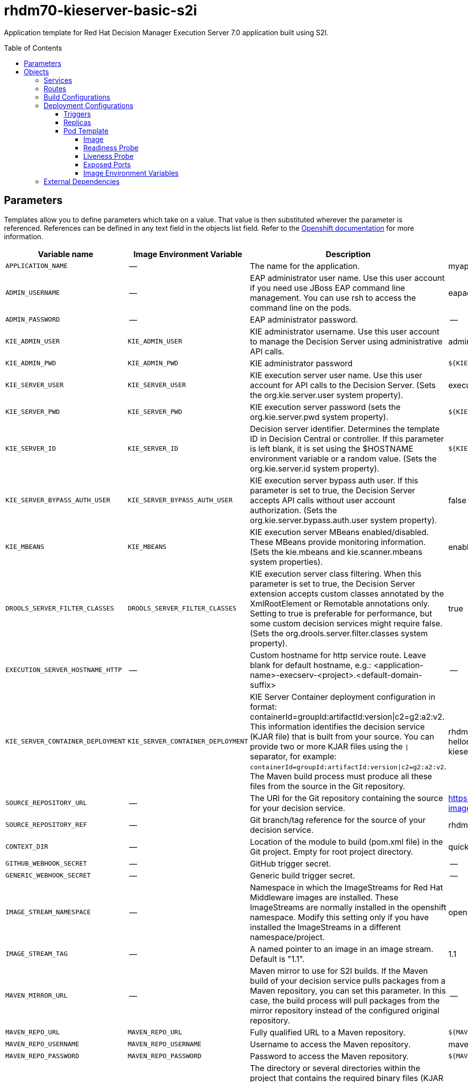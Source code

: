 ////
    AUTOGENERATED FILE - this file was generated via ./tools/gen_template_docs.py.
    Changes to .adoc or HTML files may be overwritten! Please change the
    generator or the input template (./*.in)
////
= rhdm70-kieserver-basic-s2i
:toc:
:toc-placement!:
:toclevels: 5

Application template for Red Hat Decision Manager Execution Server 7.0 application built using S2I.

toc::[]


== Parameters

Templates allow you to define parameters which take on a value. That value is then substituted wherever the parameter is referenced.
References can be defined in any text field in the objects list field. Refer to the
https://docs.openshift.org/latest/architecture/core_concepts/templates.html#parameters[Openshift documentation] for more information.

|=======================================================================
|Variable name |Image Environment Variable |Description |Example value |Required

|`APPLICATION_NAME` | -- | The name for the application. | myapp | True
|`ADMIN_USERNAME` | -- | EAP administrator user name. Use this user account if you need use JBoss EAP command line management. You can use rsh to access the command line on the pods. | eapadmin | False
|`ADMIN_PASSWORD` | -- | EAP administrator password. | -- | False
|`KIE_ADMIN_USER` | `KIE_ADMIN_USER` | KIE administrator username. Use this user account to manage the Decision Server using administrative API calls. | adminUser | False
|`KIE_ADMIN_PWD` | `KIE_ADMIN_PWD` | KIE administrator password | `${KIE_ADMIN_PWD}` | False
|`KIE_SERVER_USER` | `KIE_SERVER_USER` | KIE execution server user name. Use this user account for API calls to the Decision Server. (Sets the org.kie.server.user system property). | executionUser | False
|`KIE_SERVER_PWD` | `KIE_SERVER_PWD` | KIE execution server password (sets the org.kie.server.pwd system property). | `${KIE_SERVER_PWD}` | False
|`KIE_SERVER_ID` | `KIE_SERVER_ID` | Decision server identifier. Determines the template ID in Decision Central or controller. If this parameter is left blank, it is set using the $HOSTNAME environment variable or a random value. (Sets the org.kie.server.id system property). | `${KIE_SERVER_ID}` | False
|`KIE_SERVER_BYPASS_AUTH_USER` | `KIE_SERVER_BYPASS_AUTH_USER` | KIE execution server bypass auth user. If this parameter is set to true, the Decision Server accepts API calls without user account authorization. (Sets the org.kie.server.bypass.auth.user system property). | false | False
|`KIE_MBEANS` | `KIE_MBEANS` | KIE execution server MBeans enabled/disabled. These MBeans provide monitoring information. (Sets the kie.mbeans and kie.scanner.mbeans system properties). | enabled | False
|`DROOLS_SERVER_FILTER_CLASSES` | `DROOLS_SERVER_FILTER_CLASSES` | KIE execution server class filtering. When this parameter is set to true, the Decision Server extension accepts custom classes annotated by the XmlRootElement or Remotable annotations only. Setting to true is preferable for performance, but some custom decision services might require false. (Sets the org.drools.server.filter.classes system property). | true | False
|`EXECUTION_SERVER_HOSTNAME_HTTP` | -- | Custom hostname for http service route.  Leave blank for default hostname, e.g.: <application-name>-execserv-<project>.<default-domain-suffix> | -- | False
|`KIE_SERVER_CONTAINER_DEPLOYMENT` | `KIE_SERVER_CONTAINER_DEPLOYMENT` | KIE Server Container deployment configuration in format: containerId=groupId:artifactId:version\|c2=g2:a2:v2. This information identifies the decision service (KJAR file) that is built from your source. You can provide two or more KJAR files using the `\|` separator, for example: `containerId=groupId:artifactId:version\|c2=g2:a2:v2`. The Maven build process must produce all these files from the source in the Git repository. | rhdm-kieserver-hellorules=org.openshift.quickstarts:rhdm-kieserver-hellorules:1.4.0-SNAPSHOT | False
|`SOURCE_REPOSITORY_URL` | -- | The URI for the Git repository containing the source for your decision service. | https://github.com/jboss-container-images/rhdm-7-openshift-image.git | True
|`SOURCE_REPOSITORY_REF` | -- | Git branch/tag reference for the source of your decision service. | rhdm70-dev | False
|`CONTEXT_DIR` | -- | Location of the module to build (pom.xml file) in the Git project. Empty for root project directory. | quickstarts/hello-rules/hellorules | False
|`GITHUB_WEBHOOK_SECRET` | -- | GitHub trigger secret. | -- | True
|`GENERIC_WEBHOOK_SECRET` | -- | Generic build trigger secret. | -- | True
|`IMAGE_STREAM_NAMESPACE` | -- | Namespace in which the ImageStreams for Red Hat Middleware images are installed. These ImageStreams are normally installed in the openshift namespace. Modify this setting only if you have installed the ImageStreams in a different namespace/project. | openshift | True
|`IMAGE_STREAM_TAG` | -- | A named pointer to an image in an image stream. Default is "1.1". | 1.1 | False
|`MAVEN_MIRROR_URL` | -- | Maven mirror to use for S2I builds. If the Maven build of your decision service pulls packages from a Maven repository, you can set this parameter. In this case, the build process will pull packages from the mirror repository instead of the configured original repository. | -- | False
|`MAVEN_REPO_URL` | `MAVEN_REPO_URL` | Fully qualified URL to a Maven repository. | `${MAVEN_REPO_URL}` | False
|`MAVEN_REPO_USERNAME` | `MAVEN_REPO_USERNAME` | Username to access the Maven repository. | mavenUser | True
|`MAVEN_REPO_PASSWORD` | `MAVEN_REPO_PASSWORD` | Password to access the Maven repository. | `${MAVEN_REPO_PASSWORD}` | ?
|`ARTIFACT_DIR` | -- | The directory or several directories within the project that contains the required binary files (KJAR files and any other necessary files) after a successful Maven build. Files from the artefact directory are copied into the deployment folder. Use a comma (,) to separate multiple directories. If this parameter is not specified, all archives in /target are copied. | -- | False
|`KIE_SERVER_MGMT_DISABLED` | `KIE_SERVER_MGMT_DISABLED` | Disable management api and don't allow KIE containers to be deployed/undeployed or started/stopped sets the property org.kie.server.mgmt.api.disabled to true. | true | True
|`KIE_SERVER_STARTUP_STRATEGY` | `KIE_SERVER_STARTUP_STRATEGY` | When set to LocalContainersStartupStrategy, allows KIE server to start up and function with local config, even when a controller is configured and unavailable | LocalContainersStartupStrategy | True
|`EXCECUTION_SERVER_MEMORY_LIMIT` | -- | Execution Server Container memory limit | 1Gi | False
|=======================================================================



== Objects

The CLI supports various object types. A list of these object types as well as their abbreviations
can be found in the https://docs.openshift.org/latest/cli_reference/basic_cli_operations.html#object-types[Openshift documentation].


=== Services

A service is an abstraction which defines a logical set of pods and a policy by which to access them. Refer to the
https://cloud.google.com/container-engine/docs/services/[container-engine documentation] for more information.

|=============
|Service        |Port  |Name | Description

.1+| `${APPLICATION_NAME}-kieserver`
|8080 | --
.1+| The execution server web server's http port.
|=============



=== Routes

A route is a way to expose a service by giving it an externally-reachable hostname such as `www.example.com`. A defined route and the endpoints
identified by its service can be consumed by a router to provide named connectivity from external clients to your applications. Each route consists
of a route name, service selector, and (optionally) security configuration. Refer to the
https://docs.openshift.com/enterprise/3.0/architecture/core_concepts/routes.html[Openshift documentation] for more information.

|=============
| Service    | Security | Hostname

|`${APPLICATION_NAME}-kieserver-http` | none | `${EXECUTION_SERVER_HOSTNAME_HTTP}`
|=============



=== Build Configurations

A `buildConfig` describes a single build definition and a set of triggers for when a new build should be created.
A `buildConfig` is a REST object, which can be used in a POST to the API server to create a new instance. Refer to
the https://docs.openshift.com/enterprise/3.0/dev_guide/builds.html#defining-a-buildconfig[Openshift documentation]
for more information.

|=============
| S2I image  | link | Build output | BuildTriggers and Settings

|rhdm70-kieserver-openshift:1.1 |  link:../../../kieserver/image.yaml[`rhdm-7/rhdm70-kieserver-openshift`] | `${APPLICATION_NAME}-kieserver:latest` | GitHub, Generic, ImageChange, ConfigChange
|=============


=== Deployment Configurations

A deployment in OpenShift is a replication controller based on a user defined template called a deployment configuration. Deployments are created manually or in response to triggered events.
Refer to the https://docs.openshift.com/enterprise/3.0/dev_guide/deployments.html#creating-a-deployment-configuration[Openshift documentation] for more information.


==== Triggers

A trigger drives the creation of new deployments in response to events, both inside and outside OpenShift. Refer to the
https://access.redhat.com/beta/documentation/en/openshift-enterprise-30-developer-guide#triggers[Openshift documentation] for more information.

|============
|Deployment | Triggers

|`${APPLICATION_NAME}-kieserver` | ImageChange
|============



==== Replicas

A replication controller ensures that a specified number of pod "replicas" are running at any one time.
If there are too many, the replication controller kills some pods. If there are too few, it starts more.
Refer to the https://cloud.google.com/container-engine/docs/replicationcontrollers/[container-engine documentation]
for more information.

|============
|Deployment | Replicas

|`${APPLICATION_NAME}-kieserver` | 1
|============


==== Pod Template




===== Image

|============
|Deployment | Image

|`${APPLICATION_NAME}-kieserver` | `${APPLICATION_NAME}-kieserver`
|============



===== Readiness Probe


.${APPLICATION_NAME}-kieserver
----
/bin/bash -c /opt/eap/bin/readinessProbe.sh
----




===== Liveness Probe


.${APPLICATION_NAME}-kieserver
----
/bin/bash -c /opt/eap/bin/readinessProbe.sh
----




===== Exposed Ports

|=============
|Deployments | Name  | Port  | Protocol

.2+| `${APPLICATION_NAME}-kieserver`
|jolokia | 8778 | `TCP`
|http | 8080 | `TCP`
|=============



===== Image Environment Variables

|=======================================================================
|Deployment |Variable name |Description |Example value

.15+| `${APPLICATION_NAME}-kieserver`
|`DROOLS_SERVER_FILTER_CLASSES` | KIE execution server class filtering. When this parameter is set to true, the Decision Server extension accepts custom classes annotated by the XmlRootElement or Remotable annotations only. Setting to true is preferable for performance, but some custom decision services might require false. (Sets the org.drools.server.filter.classes system property). | `${DROOLS_SERVER_FILTER_CLASSES}`
|`KIE_ADMIN_PWD` | KIE administrator password | `${KIE_ADMIN_PWD}`
|`KIE_ADMIN_USER` | KIE administrator username. Use this user account to manage the Decision Server using administrative API calls. | `${KIE_ADMIN_USER}`
|`KIE_MBEANS` | KIE execution server MBeans enabled/disabled. These MBeans provide monitoring information. (Sets the kie.mbeans and kie.scanner.mbeans system properties). | `${KIE_MBEANS}`
|`KIE_SERVER_BYPASS_AUTH_USER` | KIE execution server bypass auth user. If this parameter is set to true, the Decision Server accepts API calls without user account authorization. (Sets the org.kie.server.bypass.auth.user system property). | `${KIE_SERVER_BYPASS_AUTH_USER}`
|`KIE_SERVER_ID` | Decision server identifier. Determines the template ID in Decision Central or controller. If this parameter is left blank, it is set using the $HOSTNAME environment variable or a random value. (Sets the org.kie.server.id system property). | `${KIE_SERVER_ID}`
|`KIE_SERVER_HOST` | -- | --
|`KIE_SERVER_CONTAINER_DEPLOYMENT` | KIE Server Container deployment configuration in format: containerId=groupId:artifactId:version\|c2=g2:a2:v2. This information identifies the decision service (KJAR file) that is built from your source. You can provide two or more KJAR files using the `\|` separator, for example: `containerId=groupId:artifactId:version\|c2=g2:a2:v2`. The Maven build process must produce all these files from the source in the Git repository. | `${KIE_SERVER_CONTAINER_DEPLOYMENT}`
|`KIE_SERVER_PWD` | KIE execution server password (sets the org.kie.server.pwd system property). | `${KIE_SERVER_PWD}`
|`KIE_SERVER_USER` | KIE execution server user name. Use this user account for API calls to the Decision Server. (Sets the org.kie.server.user system property). | `${KIE_SERVER_USER}`
|`KIE_SERVER_MGMT_DISABLED` | Disable management api and don't allow KIE containers to be deployed/undeployed or started/stopped sets the property org.kie.server.mgmt.api.disabled to true. | `${KIE_SERVER_MGMT_DISABLED}`
|`KIE_SERVER_STARTUP_STRATEGY` | When set to LocalContainersStartupStrategy, allows KIE server to start up and function with local config, even when a controller is configured and unavailable | `${KIE_SERVER_STARTUP_STRATEGY}`
|`MAVEN_REPO_URL` | Fully qualified URL to a Maven repository. | `${MAVEN_REPO_URL}`
|`MAVEN_REPO_USERNAME` | Username to access the Maven repository. | `${MAVEN_REPO_USERNAME}`
|`MAVEN_REPO_PASSWORD` | Password to access the Maven repository. | `${MAVEN_REPO_PASSWORD}`
|=======================================================================




=== External Dependencies







